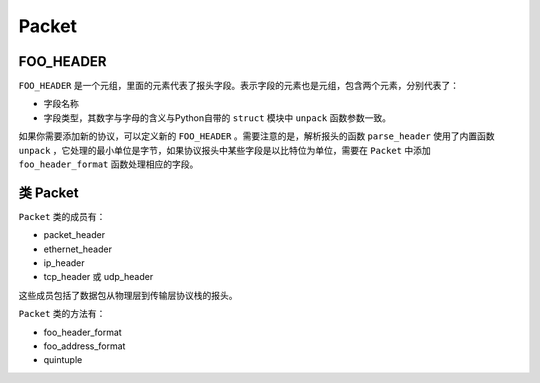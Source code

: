 Packet
========

FOO_HEADER
------------

``FOO_HEADER`` 是一个元组，里面的元素代表了报头字段。表示字段的元素也是元组，包含两个元素，分别代表了：

+ 字段名称
+ 字段类型，其数字与字母的含义与Python自带的 ``struct`` 模块中 ``unpack`` 函数参数一致。

如果你需要添加新的协议，可以定义新的 ``FOO_HEADER`` 。需要注意的是，解析报头的函数 ``parse_header`` 使用了内置函数 ``unpack`` ，它处理的最小单位是字节，如果协议报头中某些字段是以比特位为单位，需要在 ``Packet`` 中添加 ``foo_header_format`` 函数处理相应的字段。


类 Packet
------------

``Packet`` 类的成员有：

+ packet_header
+ ethernet_header
+ ip_header
+ tcp_header 或 udp_header

这些成员包括了数据包从物理层到传输层协议栈的报头。

``Packet`` 类的方法有：

+ foo_header_format
+ foo_address_format
+ quintuple

